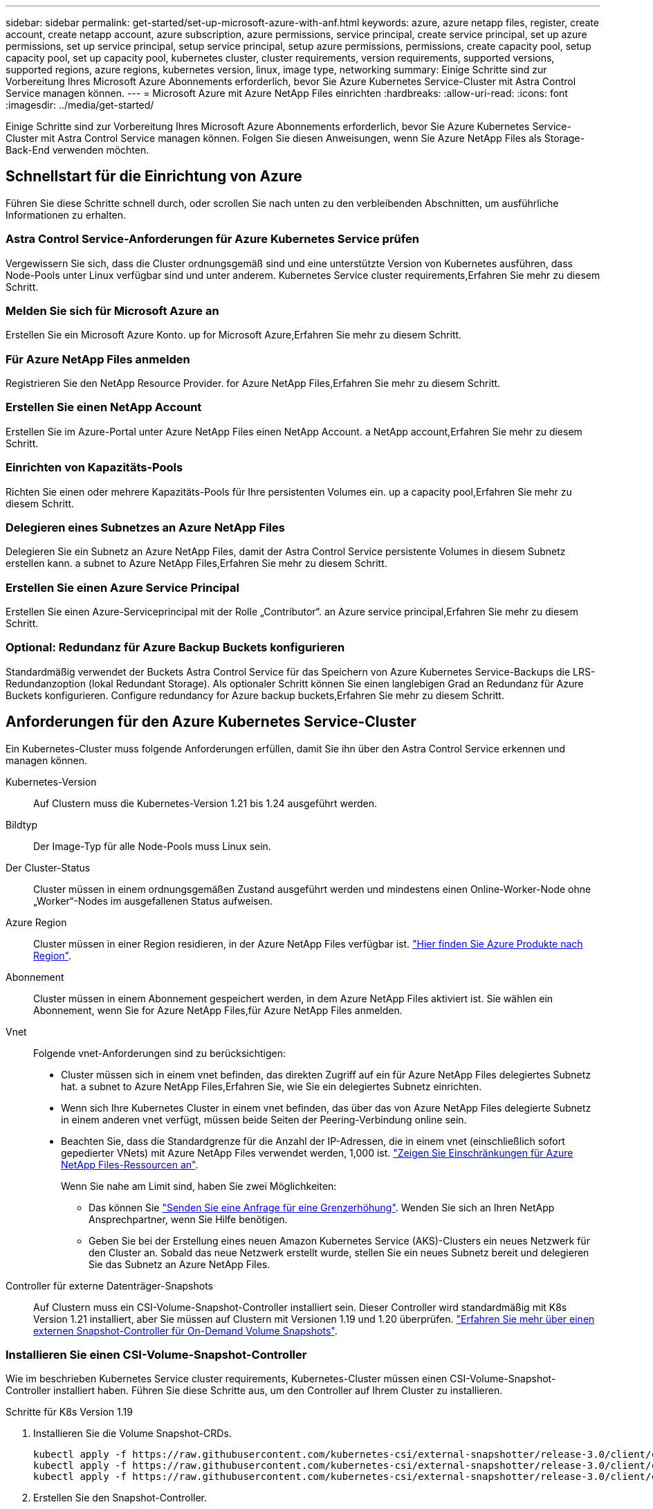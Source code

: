 ---
sidebar: sidebar 
permalink: get-started/set-up-microsoft-azure-with-anf.html 
keywords: azure, azure netapp files, register, create account, create netapp account, azure subscription, azure permissions, service principal, create service principal, set up azure permissions, set up service principal, setup service principal, setup azure permissions, permissions, create capacity pool, setup capacity pool, set up capacity pool, kubernetes cluster, cluster requirements, version requirements, supported versions, supported regions, azure regions, kubernetes version, linux, image type, networking 
summary: Einige Schritte sind zur Vorbereitung Ihres Microsoft Azure Abonnements erforderlich, bevor Sie Azure Kubernetes Service-Cluster mit Astra Control Service managen können. 
---
= Microsoft Azure mit Azure NetApp Files einrichten
:hardbreaks:
:allow-uri-read: 
:icons: font
:imagesdir: ../media/get-started/


Einige Schritte sind zur Vorbereitung Ihres Microsoft Azure Abonnements erforderlich, bevor Sie Azure Kubernetes Service-Cluster mit Astra Control Service managen können. Folgen Sie diesen Anweisungen, wenn Sie Azure NetApp Files als Storage-Back-End verwenden möchten.



== Schnellstart für die Einrichtung von Azure

Führen Sie diese Schritte schnell durch, oder scrollen Sie nach unten zu den verbleibenden Abschnitten, um ausführliche Informationen zu erhalten.



=== Astra Control Service-Anforderungen für Azure Kubernetes Service prüfen

[role="quick-margin-para"]
Vergewissern Sie sich, dass die Cluster ordnungsgemäß sind und eine unterstützte Version von Kubernetes ausführen, dass Node-Pools unter Linux verfügbar sind und unter anderem.  Kubernetes Service cluster requirements,Erfahren Sie mehr zu diesem Schritt.



=== Melden Sie sich für Microsoft Azure an

[role="quick-margin-para"]
Erstellen Sie ein Microsoft Azure Konto.  up for Microsoft Azure,Erfahren Sie mehr zu diesem Schritt.



=== Für Azure NetApp Files anmelden

[role="quick-margin-para"]
Registrieren Sie den NetApp Resource Provider.  for Azure NetApp Files,Erfahren Sie mehr zu diesem Schritt.



=== Erstellen Sie einen NetApp Account

[role="quick-margin-para"]
Erstellen Sie im Azure-Portal unter Azure NetApp Files einen NetApp Account.  a NetApp account,Erfahren Sie mehr zu diesem Schritt.



=== Einrichten von Kapazitäts-Pools

[role="quick-margin-para"]
Richten Sie einen oder mehrere Kapazitäts-Pools für Ihre persistenten Volumes ein.  up a capacity pool,Erfahren Sie mehr zu diesem Schritt.



=== Delegieren eines Subnetzes an Azure NetApp Files

[role="quick-margin-para"]
Delegieren Sie ein Subnetz an Azure NetApp Files, damit der Astra Control Service persistente Volumes in diesem Subnetz erstellen kann.  a subnet to Azure NetApp Files,Erfahren Sie mehr zu diesem Schritt.



=== Erstellen Sie einen Azure Service Principal

[role="quick-margin-para"]
Erstellen Sie einen Azure-Serviceprincipal mit der Rolle „Contributor“.  an Azure service principal,Erfahren Sie mehr zu diesem Schritt.



=== Optional: Redundanz für Azure Backup Buckets konfigurieren

[role="quick-margin-para"]
Standardmäßig verwendet der Buckets Astra Control Service für das Speichern von Azure Kubernetes Service-Backups die LRS-Redundanzoption (lokal Redundant Storage). Als optionaler Schritt können Sie einen langlebigen Grad an Redundanz für Azure Buckets konfigurieren.  Configure redundancy for Azure backup buckets,Erfahren Sie mehr zu diesem Schritt.



== Anforderungen für den Azure Kubernetes Service-Cluster

Ein Kubernetes-Cluster muss folgende Anforderungen erfüllen, damit Sie ihn über den Astra Control Service erkennen und managen können.

Kubernetes-Version:: Auf Clustern muss die Kubernetes-Version 1.21 bis 1.24 ausgeführt werden.
Bildtyp:: Der Image-Typ für alle Node-Pools muss Linux sein.
Der Cluster-Status:: Cluster müssen in einem ordnungsgemäßen Zustand ausgeführt werden und mindestens einen Online-Worker-Node ohne „Worker“-Nodes im ausgefallenen Status aufweisen.
Azure Region:: Cluster müssen in einer Region residieren, in der Azure NetApp Files verfügbar ist. https://azure.microsoft.com/en-us/global-infrastructure/services/?products=netapp["Hier finden Sie Azure Produkte nach Region"^].
Abonnement:: Cluster müssen in einem Abonnement gespeichert werden, in dem Azure NetApp Files aktiviert ist. Sie wählen ein Abonnement, wenn Sie  for Azure NetApp Files,für Azure NetApp Files anmelden.
Vnet:: Folgende vnet-Anforderungen sind zu berücksichtigen:
+
--
* Cluster müssen sich in einem vnet befinden, das direkten Zugriff auf ein für Azure NetApp Files delegiertes Subnetz hat.  a subnet to Azure NetApp Files,Erfahren Sie, wie Sie ein delegiertes Subnetz einrichten.
* Wenn sich Ihre Kubernetes Cluster in einem vnet befinden, das über das von Azure NetApp Files delegierte Subnetz in einem anderen vnet verfügt, müssen beide Seiten der Peering-Verbindung online sein.
* Beachten Sie, dass die Standardgrenze für die Anzahl der IP-Adressen, die in einem vnet (einschließlich sofort gepedierter VNets) mit Azure NetApp Files verwendet werden, 1,000 ist. https://docs.microsoft.com/en-us/azure/azure-netapp-files/azure-netapp-files-resource-limits["Zeigen Sie Einschränkungen für Azure NetApp Files-Ressourcen an"^].
+
Wenn Sie nahe am Limit sind, haben Sie zwei Möglichkeiten:

+
** Das können Sie https://docs.microsoft.com/en-us/azure/azure-netapp-files/azure-netapp-files-resource-limits#request-limit-increase-["Senden Sie eine Anfrage für eine Grenzerhöhung"^]. Wenden Sie sich an Ihren NetApp Ansprechpartner, wenn Sie Hilfe benötigen.
** Geben Sie bei der Erstellung eines neuen Amazon Kubernetes Service (AKS)-Clusters ein neues Netzwerk für den Cluster an. Sobald das neue Netzwerk erstellt wurde, stellen Sie ein neues Subnetz bereit und delegieren Sie das Subnetz an Azure NetApp Files.




--


Controller für externe Datenträger-Snapshots:: Auf Clustern muss ein CSI-Volume-Snapshot-Controller installiert sein. Dieser Controller wird standardmäßig mit K8s Version 1.21 installiert, aber Sie müssen auf Clustern mit Versionen 1.19 und 1.20 überprüfen. https://docs.netapp.com/us-en/trident/trident-use/vol-snapshots.html["Erfahren Sie mehr über einen externen Snapshot-Controller für On-Demand Volume Snapshots"^].




=== Installieren Sie einen CSI-Volume-Snapshot-Controller

Wie im beschrieben  Kubernetes Service cluster requirements, Kubernetes-Cluster müssen einen CSI-Volume-Snapshot-Controller installiert haben. Führen Sie diese Schritte aus, um den Controller auf Ihrem Cluster zu installieren.

.Schritte für K8s Version 1.19
. Installieren Sie die Volume Snapshot-CRDs.
+
[source, kubectl]
----
kubectl apply -f https://raw.githubusercontent.com/kubernetes-csi/external-snapshotter/release-3.0/client/config/crd/snapshot.storage.k8s.io_volumesnapshotclasses.yaml
kubectl apply -f https://raw.githubusercontent.com/kubernetes-csi/external-snapshotter/release-3.0/client/config/crd/snapshot.storage.k8s.io_volumesnapshotcontents.yaml
kubectl apply -f https://raw.githubusercontent.com/kubernetes-csi/external-snapshotter/release-3.0/client/config/crd/snapshot.storage.k8s.io_volumesnapshots.yaml
----
. Erstellen Sie den Snapshot-Controller.
+
Wenn Sie den Snapshot-Controller in einem bestimmten Namespace verwenden möchten, laden Sie die folgenden Dateien herunter, und bearbeiten Sie sie, bevor Sie sie anwenden.

+
[source, kubectl]
----
kubectl apply -f https://raw.githubusercontent.com/kubernetes-csi/external-snapshotter/release-3.0/deploy/kubernetes/snapshot-controller/rbac-snapshot-controller.yaml
kubectl apply -f https://raw.githubusercontent.com/kubernetes-csi/external-snapshotter/release-3.0/deploy/kubernetes/snapshot-controller/setup-snapshot-controller.yaml
----


.Schritte für K8s Version 1.20
. Installieren Sie die Volume Snapshot-CRDs.
+
[source, kubectl]
----
kubectl apply -f https://raw.githubusercontent.com/kubernetes-csi/external-snapshotter/v4.0.0/client/config/crd/snapshot.storage.k8s.io_volumesnapshotclasses.yaml
kubectl apply -f https://raw.githubusercontent.com/kubernetes-csi/external-snapshotter/v4.0.0/client/config/crd/snapshot.storage.k8s.io_volumesnapshotcontents.yaml
kubectl apply -f https://raw.githubusercontent.com/kubernetes-csi/external-snapshotter/v4.0.0/client/config/crd/snapshot.storage.k8s.io_volumesnapshots.yaml
----
. Erstellen Sie den Snapshot-Controller.
+
Wenn Sie den Snapshot-Controller in einem bestimmten Namespace verwenden möchten, laden Sie die folgenden Dateien herunter, und bearbeiten Sie sie, bevor Sie sie anwenden.

+
[source, kubectl]
----
kubectl apply -f https://raw.githubusercontent.com/kubernetes-csi/external-snapshotter/v4.0.0/deploy/kubernetes/snapshot-controller/rbac-snapshot-controller.yaml
kubectl apply -f https://raw.githubusercontent.com/kubernetes-csi/external-snapshotter/v4.0.0/deploy/kubernetes/snapshot-controller/setup-snapshot-controller.yaml
----




== Melden Sie sich für Microsoft Azure an

Wenn Sie kein Microsoft Azure Konto haben, melden Sie sich zunächst bei Microsoft Azure an.

.Schritte
. Wechseln Sie zum https://azure.microsoft.com/en-us/free/["Azure-Abonnementseite"^] Um den Azure Service zu abonnieren.
. Wählen Sie einen Plan aus, und befolgen Sie die Anweisungen, um das Abonnement abzuschließen.




== Für Azure NetApp Files anmelden

Erhalten Sie Zugriff auf Azure NetApp Files, indem Sie den NetApp Resource Provider registrieren.

.Schritte
. Melden Sie sich beim Azure Portal an.
. https://docs.microsoft.com/en-us/azure/azure-netapp-files/azure-netapp-files-register["Registrieren Sie den NetApp Ressourcenanbieter mithilfe der Azure NetApp Files Dokumentation"^].




== Erstellen Sie einen NetApp Account

Erstellen Sie einen NetApp Account in Azure NetApp Files.

.Schritt
. https://docs.microsoft.com/en-us/azure/azure-netapp-files/azure-netapp-files-create-netapp-account["Erstellen Sie mit der Azure NetApp Files Dokumentation ein NetApp Konto aus dem Azure Portal"^].




== Richten Sie einen Kapazitäts-Pool ein

Ein oder mehrere Kapazitäts-Pools sind erforderlich, damit der Astra Control Service persistente Volumes in einem Kapazitäts-Pool bereitstellen kann. Astra Control Service erstellt keine Kapazitäts-Pools.

Berücksichtigen Sie bei der Einrichtung von Kapazitäts-Pools für Ihre Kubernetes-Applikationen folgende Punkte:

* Die Kapazitätspools müssen in derselben Region Azure erstellt werden, in der die AKS-Cluster mit Astra Control Service verwaltet werden.
* Ein Kapazitäts-Pool kann ein Ultra-, Premium- oder Standard-Service-Level haben. Jedes dieser Service-Level ist für unterschiedliche Performance-Anforderungen konzipiert. Astra Control Service unterstützt alle drei.
+
Sie müssen für jedes Service-Level, das Sie mit Ihren Kubernetes Clustern verwenden möchten, einen Kapazitäts-Pool einrichten.

+
link:../learn/azure-storage.html["Erfahren Sie mehr über Service-Level für Azure NetApp Files"].

* Bevor Sie einen Kapazitäts-Pool für die Applikationen erstellen, die Sie mit dem Astra Control Service schützen möchten, wählen Sie die erforderliche Performance und Kapazität für diese Anwendungen.
+
Durch die Bereitstellung der richtigen Kapazität wird sichergestellt, dass Benutzer persistente Volumes nach Bedarf erstellen können. Wenn keine Kapazität verfügbar ist, können die persistenten Volumes nicht bereitgestellt werden.

* Ein Azure NetApp Files-Kapazitäts-Pool kann den manuellen oder automatischen QoS-Typ verwenden. Astra Control Service unterstützt automatische QoS-Kapazitäts-Pools. Manuelle QoS-Kapazitätspools werden nicht unterstützt.


.Schritt
. https://docs.microsoft.com/en-us/azure/azure-netapp-files/azure-netapp-files-set-up-capacity-pool["Folgen Sie der Azure NetApp Files Dokumentation, um einen automatischen QoS-Kapazitätspool einzurichten"^].




== Delegieren eines Subnetzes an Azure NetApp Files

Sie müssen ein Subnetz an Azure NetApp Files delegieren, damit der Astra Control Service persistente Volumes in diesem Subnetz erstellen kann. Beachten Sie, dass Sie mit Azure NetApp Files nur ein delegiertes Subnetz in einem vnet haben können.

Wenn Sie Peered VNets verwenden, müssen beide Seiten der Peering-Verbindung online sein: Die vnet, in der sich Ihre Kubernetes-Cluster befinden, und das vnet mit dem Azure NetApp Files delegierten Subnetz.

.Schritt
. https://docs.microsoft.com/en-us/azure/azure-netapp-files/azure-netapp-files-delegate-subnet["Folgen Sie der Azure NetApp Files-Dokumentation, um ein Subnetz an Azure NetApp Files zu delegieren"^].


Warten Sie ungefähr 10 Minuten, bevor Sie den im delegierten Subnetz ausgeführten Cluster ermitteln.



== Erstellen Sie einen Azure Service Principal

Astra Control Service erfordert einen Azure-Service-Principal, dem die Rolle „Contributor“ zugewiesen wird. Astra Control Service nutzt diesen Service-Principal, um das Management von Kubernetes-Applikationsdaten in Ihrem Auftrag zu vereinfachen.

Ein Service-Principal ist eine Identität, die speziell für die Verwendung mit Anwendungen, Services und Tools erstellt wurde. Durch die Zuweisung einer Rolle zum Service-Principal wird der Zugriff auf bestimmte Azure-Ressourcen beschränkt.

Führen Sie die folgenden Schritte aus, um einen Service-Principal mithilfe der Azure CLI zu erstellen. Sie müssen die Ausgabe in einer JSON-Datei speichern und später den Astra Control Service bereitstellen. https://docs.microsoft.com/en-us/cli/azure/create-an-azure-service-principal-azure-cli["Weitere Details zur Verwendung der CLI finden Sie in der Azure Dokumentation"^].

Bei den folgenden Schritten wird davon ausgegangen, dass Sie die Berechtigung zum Erstellen eines Service-Principal haben und dass das Microsoft Azure SDK (az-Befehl) auf Ihrem Computer installiert ist.

.Anforderungen
* Der Service-Principal muss die regelmäßige Authentifizierung verwenden. Zertifikate werden nicht unterstützt.
* Dem Service Principal muss ein Zugriff auf Ihr Azure Abonnement für Mitarbeiter oder Eigentümer gewährt werden.
* Das Abonnement oder die Ressourcengruppe, die Sie für den Umfang auswählen, muss die AKS-Cluster und Ihr Azure NetApp Files-Konto enthalten.


.Schritte
. Geben Sie die Abonnement- und Mandanten-ID an, in der sich Ihre AKS-Cluster befinden (dies sind die Cluster, die Sie im Astra Control Service verwalten möchten).
+
[source, azureCLI]
----
az configure --list-defaults
az account list --output table
----
. Führen Sie einen der folgenden Schritte aus, je nachdem, ob Sie ein gesamtes Abonnement oder eine Ressourcengruppe verwenden:
+
** Erstellen Sie den Service-Principal, weisen Sie die Rolle Contributor zu und geben Sie den Umfang dem gesamten Abonnement an, in dem sich die Cluster befinden.
+
[source, azurecli]
----
az ad sp create-for-rbac --name service-principal-name --role contributor --scopes /subscriptions/SUBSCRIPTION-ID
----
** Erstellen Sie den Service-Principal, weisen Sie die Contributor-Rolle zu und geben Sie die Ressourcengruppe an, in der sich die Cluster befinden.
+
[source, azurecli]
----
az ad sp create-for-rbac --name service-principal-name --role contributor --scopes /subscriptions/SUBSCRIPTION-ID/resourceGroups/RESOURCE-GROUP-ID
----


. Speichern Sie die resultierende Azure CLI-Ausgabe als JSON-Datei.
+
Sie müssen diese Datei bereitstellen, damit Astra Control Service Ihre AKS-Cluster erkennen und Kubernetes-Datenmanagement-Vorgänge managen kann. link:../use/manage-credentials.html["Erfahren Sie mehr über das Management von Anmeldeinformationen im Astra Control Service"].

. Optional: Fügen Sie die Abonnement-ID der JSON-Datei hinzu, damit der Astra Control Service beim Auswählen der Datei automatisch die ID füllt.
+
Andernfalls müssen Sie die Abonnement-ID in Astra Control Service eingeben, wenn Sie dazu aufgefordert werden.

+
*Beispiel*

+
[source, JSON]
----
{
  "appId": "0db3929a-bfb0-4c93-baee-aaf8",
  "displayName": "sp-example-dev-sandbox",
  "name": "http://sp-example-dev-sandbox",
  "password": "mypassword",
  "tenant": "011cdf6c-7512-4805-aaf8-7721afd8ca37",
  "subscriptionId": "99ce999a-8c99-99d9-a9d9-99cce99f99ad"
}
----
. Optional: Testen Sie Ihren Service-Principal. Wählen Sie je nach Umfang, den Ihr Service Principal verwendet, die folgenden Beispielbefehle aus.
+
.Abonnement-Umfang
[source, azurecli]
----
az login --service-principal --username APP-ID-SERVICEPRINCIPAL --password PASSWORD --tenant TENANT-ID
az group list --subscription SUBSCRIPTION-ID
az aks list --subscription SUBSCRIPTION-ID
az storage container list --account-name STORAGE-ACCOUNT-NAME
----
+
.Umfang der Ressourcengruppen
[source, azurecli]
----
az login --service-principal --username APP-ID-SERVICEPRINCIPAL --password PASSWORD --tenant TENANT-ID
az aks list --subscription SUBSCRIPTION-ID --resource-group RESOURCE-GROUP-ID
----




== Optional: Redundanz für Azure Backup Buckets konfigurieren

Es besteht die Möglichkeit, eine robuenere Redundanzstufe für Azure Backup Buckets zu konfigurieren. Standardmäßig verwendet der Buckets Astra Control Service für das Speichern von Azure Kubernetes Service-Backups die LRS-Redundanzoption (lokal Redundant Storage). Um eine langlebige Redundanzoption für Azure Buckets zu verwenden, müssen Sie Folgendes tun:

.Schritte
. Erstellen Sie ein Azure-Storage-Konto, das die erforderliche Redundanzstufe verwendet https://docs.microsoft.com/en-us/azure/storage/common/storage-account-create?tabs=azure-portal["Diese Anweisungen"^].
. Erstellen Sie einen Azure-Container auf dem neuen Storage-Konto mit https://docs.microsoft.com/en-us/azure/storage/blobs/storage-quickstart-blobs-portal["Diese Anweisungen"^].
. Fügen Sie den Container als Eimer zum Astra Control Service hinzu. Siehe link:../use/manage-buckets.html#add-an-additional-bucket["Fügen Sie einen zusätzlichen Bucket hinzu"].
. (Optional) um den neu erstellten Bucket als Standard-Bucket für Azure Backups zu verwenden, setzen Sie ihn als Standard-Bucket für Azure fest. Siehe link:../use/manage-buckets.html#change-the-default-bucket["Ändern des Standard-Bucket"].

